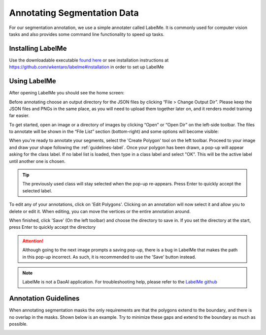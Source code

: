 Annotating Segmentation Data
=================================

For our segmentation annotation, we use a simple annotater called LabelMe.  
It is commonly used for computer vision tasks and also provides some command line functionality to speed up tasks.

Installing LabelMe
------------------
Use the downloadable executable `found here <https://daoairoboticsinc-my.sharepoint.com/:u:/g/personal/xchen_daoai_com/Ecmqz3JU-WVCv_Po7uuE-lABNDx6zXs44VY-tE8OP9ZkqQ?e=VPzNwI>`_ or see installation instructions at https://github.com/wkentaro/labelme#installation in order to set up LabelMe

Using LabelMe
-------------
After opening LabelMe you should see the home screen:

.. image:: images/im1.png
    :align: center

Before annotating choose an output directory for the JSON files by clicking “File > Change Output Dir”. 
Please keep the JSON files and PNGs in the same place, as you will need to upload them together later on, and it renders model training far easier.

To get started, open an image or a directory of images by clicking “Open” or “Open Dir” on the left-side toolbar. 
The files to annotate will be shown in the “File List” section (bottom-right) and some options will become visible:

.. image:: images/im2.png
    :align: center

When you're ready to annotate your segments, select the 'Create Polygon' tool on the left toolbar.
Proceed to your image and draw your shape following the :ref:`guidelines-label`.
Once your polygon has been drawn, a pop-up will appear asking for the class label.  
If no label list is loaded, then type in a class label and select "OK".
This will be the active label until another one is chosen.

.. tip:: The previously used class will stay selected when the pop-up re-appears. Press Enter to quickly accept the selected label.

To edit any of your annotations, click on 'Edit Polygons'.
Clicking on an annotation will now select it and allow you to delete or edit it.
When editing, you can move the vertices or the entire annotation around.

When finished, click 'Save' (On the left toolbar) and choose the directory to save in.
If you set the directory at the start, press Enter to quickly accept the directory

.. image:: images/im3.png

.. attention:: Although going to the next image prompts a saving pop-up, there is a bug in LabelMe that makes the path in this pop-up incorrect.  As such, it is recommended to use the 'Save' button instead.

.. note:: LabelMe is not a DaoAI application.  For troubleshooting help, please refer to the `LabelMe github <https://daoairoboticsinc-my.sharepoint.com/:u:/g/personal/xchen_daoai_com/Ecmqz3JU-WVCv_Po7uuE-lABNDx6zXs44VY-tE8OP9ZkqQ?e=VPzNwI>`_

.. _guidelines-label:

Annotation Guidelines
---------------------

When annotating segmentation masks the only requirements are that the polygons extend to the boundary, and there is no overlap in the masks. 
Shown below is an example. Try to minimize these gaps and extend to the boundary as much as possible.

.. image:: images/im4.png
    :width: 50%
    :align: center